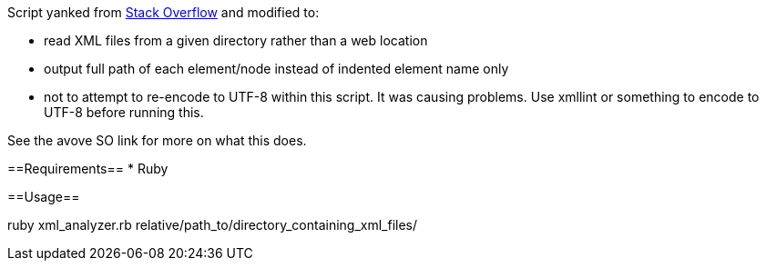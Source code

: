 Script yanked from https://stackoverflow.com/questions/163796/program-to-analyze-a-lot-of-xmls/164830#164830[Stack Overflow] and modified to:

* read XML files from a given directory rather than a web location
* output full path of each element/node instead of indented element name only
* not to attempt to re-encode to UTF-8 within this script. It was causing problems. Use xmllint or something to encode to UTF-8 before running this.

See the avove SO link for more on what this does.

==Requirements==
* Ruby

==Usage==

ruby xml_analyzer.rb relative/path_to/directory_containing_xml_files/
